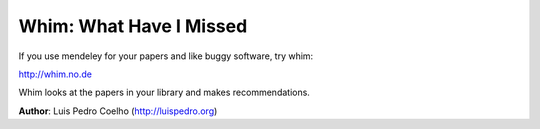 ========================
Whim: What Have I Missed
========================

If you use mendeley for your papers and like buggy software, try whim:

http://whim.no.de

Whim looks at the papers in your library and makes recommendations.

**Author**: Luis Pedro Coelho (http://luispedro.org)
